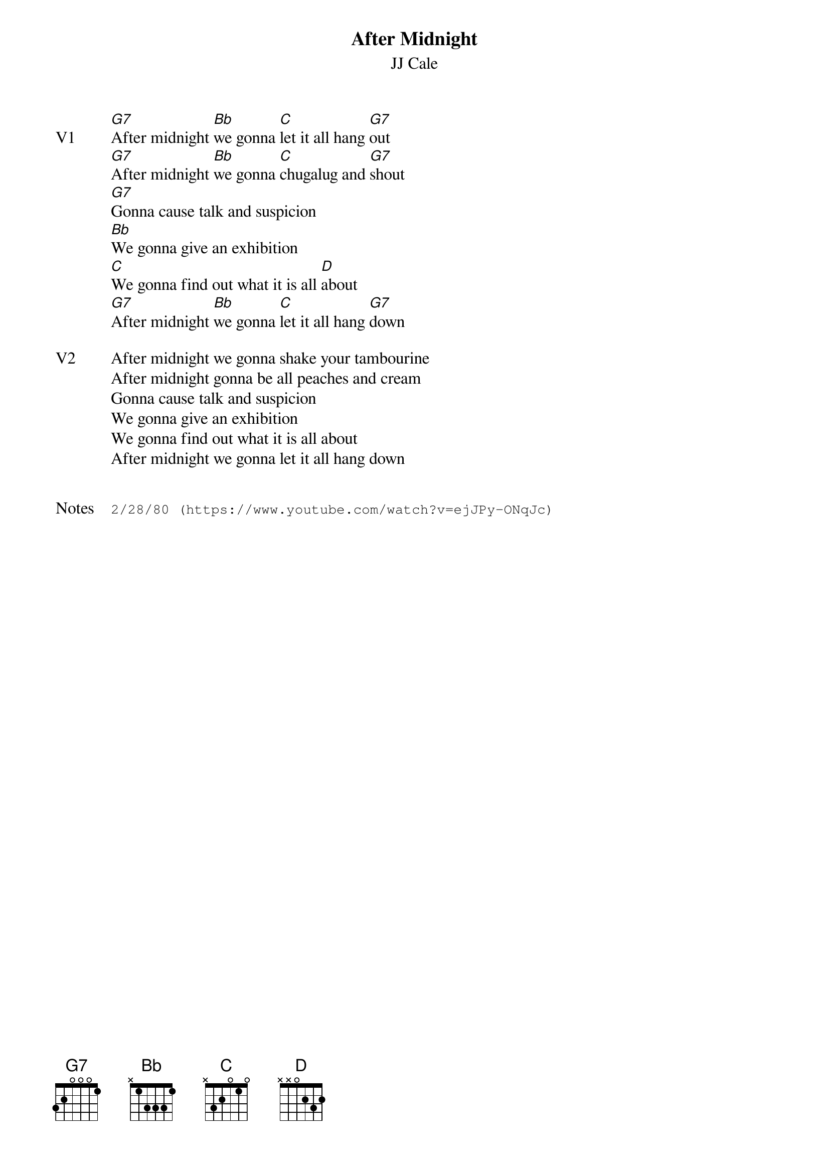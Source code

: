 {t:After Midnight}
{st:JJ Cale}
{key: G}
{tempo: 160}
{meta: vocals JM}

{transpose: -9}
{sov: V1}
[E7]After midnight [G]we gonna [A]let it all hang [E7]out
[E7]After midnight [G]we gonna [A]chugalug and [E7]shout
[E7]Gonna cause talk and suspicion
[G]We gonna give an exhibition
[A]We gonna find out what it is all [B]about
[E7]After midnight [G]we gonna [A]let it all hang [E7]down
{eov}

{sov: V2}
After midnight we gonna shake your tambourine
After midnight gonna be all peaches and cream
Gonna cause talk and suspicion
We gonna give an exhibition
We gonna find out what it is all about
After midnight we gonna let it all hang down
{eov}


{sot: Notes}
2/28/80 (https://www.youtube.com/watch?v=ejJPy-ONqJc)
{eot}
